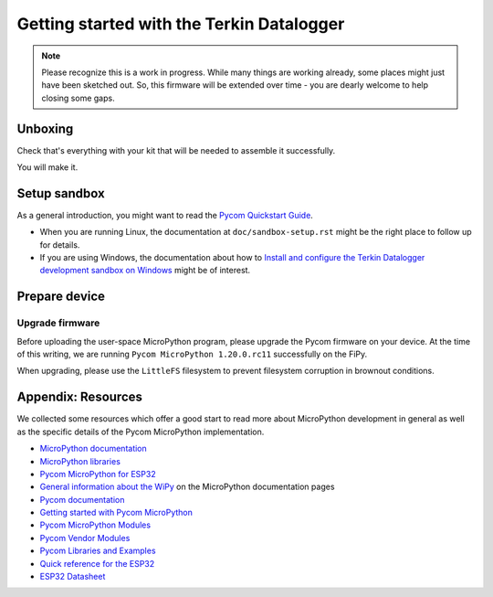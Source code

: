 ##########################################
Getting started with the Terkin Datalogger
##########################################

.. note::

    Please recognize this is a work in progress. While many things are
    working already, some places might just have been sketched out.
    So, this firmware will be extended over time - you are dearly welcome
    to help closing some gaps.


********
Unboxing
********
Check that's everything with your kit that
will be needed to assemble it successfully.

You will make it.


*************
Setup sandbox
*************

As a general introduction, you might want to read the `Pycom Quickstart Guide`_.

- When you are running Linux, the documentation at ``doc/sandbox-setup.rst``
  might be the right place to follow up for details.
- If you are using Windows, the documentation about how to
  `Install and configure the Terkin Datalogger development sandbox on Windows`_
  might be of interest.


**************
Prepare device
**************

Upgrade firmware
================
Before uploading the user-space MicroPython program, please upgrade the Pycom firmware
on your device. At the time of this writing, we are running
``Pycom MicroPython 1.20.0.rc11`` successfully on the FiPy.

When upgrading, please use the ``LittleFS`` filesystem to prevent filesystem corruption
in brownout conditions.


.. _Pycom Quickstart Guide: https://github.com/pycom/pycom-micropython-sigfox/blob/master/docs/pycom_esp32/getstarted.rst
.. _Install and configure the Terkin Datalogger development sandbox on Windows: https://community.hiveeyes.org/t/einrichten-der-micropython-firmware-unter-win10/2110



*******************
Appendix: Resources
*******************
We collected some resources which offer a good start to read more about
MicroPython development in general as well as the specific details of
the Pycom MicroPython implementation.

- `MicroPython documentation`_
- `MicroPython libraries`_
- `Pycom MicroPython for ESP32`_

- `General information about the WiPy`_ on the MicroPython documentation pages
- `Pycom documentation`_
- `Getting started with Pycom MicroPython`_
- `Pycom MicroPython Modules`_
- `Pycom Vendor Modules`_
- `Pycom Libraries and Examples`_

- `Quick reference for the ESP32`_
- `ESP32 Datasheet`_



.. _General information about the WiPy: https://docs.micropython.org/en/latest/wipy/general.html
.. _MicroPython documentation: https://micropython.readthedocs.io/
.. _MicroPython libraries: https://micropython.readthedocs.io/en/latest/library/
.. _Pycom MicroPython Modules: https://github.com/pycom/pydocs/tree/master/firmwareapi/micropython
.. _Pycom Vendor Modules: https://github.com/pycom/pydocs/tree/master/firmwareapi/pycom
.. _Pycom documentation: https://docs.pycom.io/
.. _Getting started with Pycom MicroPython: https://github.com/hiveeyes/terkin-datalogger/blob/master/doc/pycom-getting-started.rst

.. _Pycom MicroPython for ESP32: https://github.com/pycom/pycom-micropython-sigfox
.. _Pycom Libraries and Examples: https://github.com/pycom/pycom-libraries

.. _Quick reference for the ESP32: https://docs.micropython.org/en/latest/esp32/quickref.html
.. _ESP32 Datasheet: https://www.espressif.com/sites/default/files/documentation/esp32_datasheet_en.pdf
